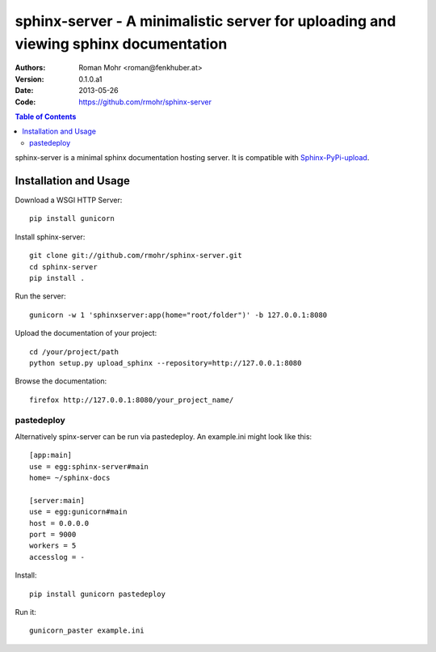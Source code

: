 .. -*- mode: rst; coding: utf-8 -*-

====================================================================================
sphinx-server - A minimalistic server for uploading and viewing sphinx documentation
====================================================================================

:Authors: Roman Mohr <roman@fenkhuber.at>
:Version: 0.1.0.a1
:Date: 2013-05-26
:Code: https://github.com/rmohr/sphinx-server

.. contents:: Table of Contents
  :backlinks: top

sphinx-server is a minimal sphinx documentation hosting server. It is
compatible with Sphinx-PyPi-upload_.

Installation and Usage
======================

Download a WSGI HTTP Server::

    pip install gunicorn

Install sphinx-server::

    git clone git://github.com/rmohr/sphinx-server.git
    cd sphinx-server
    pip install .

Run the server::

    gunicorn -w 1 'sphinxserver:app(home="root/folder")' -b 127.0.0.1:8080

Upload the documentation of your project::

    cd /your/project/path
    python setup.py upload_sphinx --repository=http://127.0.0.1:8080

Browse the documentation::

    firefox http://127.0.0.1:8080/your_project_name/

.. _Sphinx-PyPI-upload: https://pypi.python.org/pypi/Sphinx-PyPI-uploado

pastedeploy
-----------

Alternatively spinx-server can be run via pastedeploy. An example.ini
might look like this::

    [app:main]
    use = egg:sphinx-server#main
    home= ~/sphinx-docs

    [server:main]
    use = egg:gunicorn#main
    host = 0.0.0.0
    port = 9000
    workers = 5
    accesslog = -

Install::

    pip install gunicorn pastedeploy

Run it::

    gunicorn_paster example.ini
    
